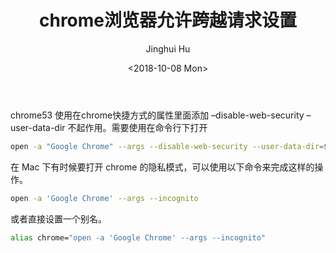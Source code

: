 #+TITLE: chrome浏览器允许跨越请求设置
#+AUTHOR: Jinghui Hu
#+EMAIL: hujinghui@buaa.edu.cn
#+DATE: <2018-10-08 Mon>
#+TAGS: chrome web-browser CORS


chrome53 使用在chrome快捷方式的属性里面添加 --disable-web-security
--user-data-dir 不起作用。需要使用在命令行下打开

#+BEGIN_SRC sh
  open -a "Google Chrome" --args --disable-web-security --user-data-dir=$HOME/.config/chrome
#+END_SRC

在 Mac 下有时候要打开 chrome 的隐私模式，可以使用以下命令来完成这样的操作。

#+BEGIN_SRC sh
  open -a 'Google Chrome' --args --incognito
#+END_SRC

或者直接设置一个别名。

#+BEGIN_SRC sh
  alias chrome="open -a 'Google Chrome' --args --incognito"
#+END_SRC
